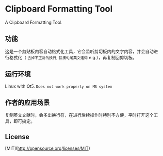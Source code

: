 #+STARTUP: inlineimages 
* Clipboard Formatting Tool
  A Clipboard Formatting Tool.

** 功能

   这是一个剪贴板内容自动格式化工具，它会监听剪切板内的文字内容，并会自动进行格式化（ ~去掉不正常的换行~, ~拼接句尾英文连词~ e.g.），再复制回剪切板。

   [[https://github.com/combofish/clipboard-formatting-tool/blob/main/Usage.png][file:Usage.png]]

** 运行环境

   Linux with Qt5. ~Does not work properly on MS system~

** 作者的应用场景

   复制英文文献时，会多出换行符，在进行后续操作时特别不方便，平时打开这个工具，即可搞定。

** License 

   [MIT](http://opensource.org/licenses/MIT) 
